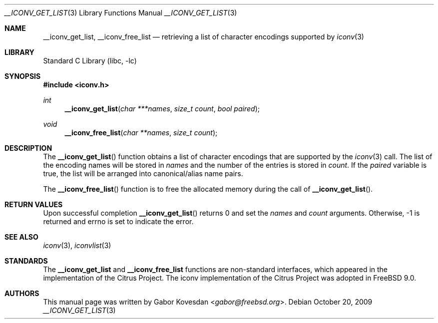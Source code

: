 .\" Copyright (c) 2009 Gabor Kovesdan <gabor@freebsd.org>
.\" All rights reserved.
.\"
.\" Redistribution and use in source and binary forms, with or without
.\" modification, are permitted provided that the following conditions
.\" are met:
.\" 1. Redistributions of source code must retain the above copyright
.\"    notice, this list of conditions and the following disclaimer.
.\" 2. Redistributions in binary form must reproduce the above copyright
.\"    notice, this list of conditions and the following disclaimer in the
.\"    documentation and/or other materials provided with the distribution.
.\"
.\" THIS SOFTWARE IS PROVIDED BY THE AUTHOR AND CONTRIBUTORS ``AS IS'' AND
.\" ANY EXPRESS OR IMPLIED WARRANTIES, INCLUDING, BUT NOT LIMITED TO, THE
.\" IMPLIED WARRANTIES OF MERCHANTABILITY AND FITNESS FOR A PARTICULAR PURPOSE
.\" ARE DISCLAIMED.  IN NO EVENT SHALL THE AUTHOR OR CONTRIBUTORS BE LIABLE
.\" FOR ANY DIRECT, INDIRECT, INCIDENTAL, SPECIAL, EXEMPLARY, OR CONSEQUENTIAL
.\" DAMAGES (INCLUDING, BUT NOT LIMITED TO, PROCUREMENT OF SUBSTITUTE GOODS
.\" OR SERVICES; LOSS OF USE, DATA, OR PROFITS; OR BUSINESS INTERRUPTION)
.\" HOWEVER CAUSED AND ON ANY THEORY OF LIABILITY, WHETHER IN CONTRACT, STRICT
.\" LIABILITY, OR TORT (INCLUDING NEGLIGENCE OR OTHERWISE) ARISING IN ANY WAY
.\" OUT OF THE USE OF THIS SOFTWARE, EVEN IF ADVISED OF THE POSSIBILITY OF
.\" SUCH DAMAGE.
.\"
.\" Portions of this text are reprinted and reproduced in electronic form
.\" from IEEE Std 1003.1, 2004 Edition, Standard for Information Technology --
.\" Portable Operating System Interface (POSIX), The Open Group Base
.\" Specifications Issue 6, Copyright (C) 2001-2004 by the Institute of
.\" Electrical and Electronics Engineers, Inc and The Open Group.  In the
.\" event of any discrepancy between this version and the original IEEE and
.\" The Open Group Standard, the original IEEE and The Open Group Standard is
.\" the referee document.  The original Standard can be obtained online at
.\"	http://www.opengroup.org/unix/online.html.
.\"
.\" $NQC$
.\"
.Dd October 20, 2009
.Dt __ICONV_GET_LIST 3
.Os
.Sh NAME
.Nm __iconv_get_list ,
.Nm __iconv_free_list
.Nd retrieving a list of character encodings supported by
.Xr iconv 3
.Sh LIBRARY
.Lb libc
.Sh SYNOPSIS
.In iconv.h
.Ft int
.Fn __iconv_get_list "char ***names" "size_t count" "bool paired"
.Ft void
.Fn __iconv_free_list "char **names" "size_t count"
.Sh DESCRIPTION
The
.Fn __iconv_get_list
function obtains a list of character encodings that are supported by the
.Xr iconv 3
call.
The list of the encoding names will be stored in
.Fa names
and the number of the entries is stored in
.Fa count .
If the
.Fa paired
variable is true, the list will be arranged into
canonical/alias name pairs.
.Pp
The
.Fn __iconv_free_list
function is to free the allocated memory during the call of
.Fn __iconv_get_list .
.Sh RETURN VALUES
Upon successful completion
.Fn __iconv_get_list
returns 0 and set the
.Fa names
and
.Fa count
arguments.
Otherwise, \-1 is returned and errno is set to indicate the error.
.Sh SEE ALSO
.Xr iconv 3 ,
.Xr iconvlist 3
.Sh STANDARDS
The
.Nm __iconv_get_list
and
.Nm __iconv_free_list
functions are non-standard interfaces, which appeared in
the implementation of the Citrus Project.
The iconv implementation of the Citrus Project was adopted in
.Fx 9.0 .
.Sh AUTHORS
This manual page was written by
.An Gabor Kovesdan Aq Mt gabor@freebsd.org .
